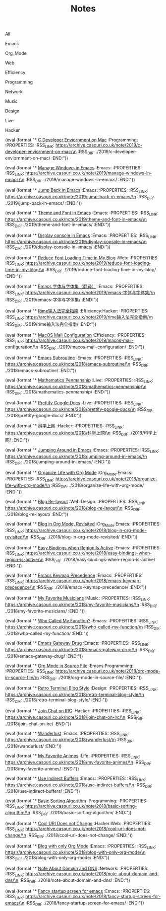 #+OPTIONS: html-style:nil
#+HTML_HEAD: <link rel="stylesheet" type="text/css" href="./style.css"/>
#+HTML_HEAD_EXTRA: <script type="text/javascript" src="./script.js"></script>
#+HTML_HEAD_EXTRA: <link rel="icon" type="image/png" href="../favicon.png">
#+HTML_HEAD_EXTRA: <link rel="stylesheet" type="text/css" href="./index-style.css"/>
#+HTML_HEAD_EXTRA: <script type="text/javascript" src="./index-script.js"></script>
#+HTML_LINK_UP: ../index.html
#+HTML_LINK_HOME: ../index.html
#+PROPERTY: RSS_URL_BASE https://archive.casouri.co.uk/note/
#+MACRO: post (eval (format "* [[./$2index.html][$1]] $3\n  :PROPERTIES:\n  :RSS_LINK: https://archive.casouri.co.uk/note/$2\n  :RSS_DIR: ./$2\n  :END:"))
#+MACRO: no-rss (eval (if (org-export-derived-backend-p org-export-current-backend 'rss) "* COMMENT :noexport:" ""))
#+OPTIONS: toc:nil

#+TITLE: Notes

#+BEGIN_EXPORT html
<div id="taglist">
<p onclick="toggleAll()" id="tagAll">All</p>
<p onclick="toggleTag(this)">Emacs</p>
<p onclick="toggleTag(this)">Org_Mode</p>
<p onclick="toggleTag(this)">Web</p>
<p onclick="toggleTag(this)">Efficiency</p>
<p onclick="toggleTag(this)">Programming</p>
<p onclick="toggleTag(this)">Network</p>
<p onclick="toggleTag(this)">Music</p>
<p onclick="toggleTag(this)">Design</p>
<p onclick="toggleTag(this)">Live</p>
<p onclick="toggleTag(this)">Hacker</p>
</div>
#+END_EXPORT


#+BEGIN_EXPORT html
<div id="headers">
#+END_EXPORT

# post-insert-anchor

{{{post(C Developer Enviornment on Mac,2019/c-developer-enviornment-on-mac/,:Programming:)}}}

{{{post(Manage Windows in Emacs,2019/manage-windows-in-emacs/,:Emacs:)}}}

{{{post(Jump Back in Emacs,2019/jump-back-in-emacs/,:Emacs:)}}}

{{{post(Theme and Font in Emacs,2019/theme-and-font-in-emacs/,:Emacs:)}}}

{{{post(Display console in Emacs,2019/display-console-in-emacs/,:Emacs:)}}}

{{{post(Reduce Font Loading Time in My Blog,2019/reduce-font-loading-time-in-my-blog/,:Web:)}}}

{{{post(Emacs 字体与字体集（翻译）,2019/emacs-字体与字体集/,:Emacs:)}}}

{{{post(Rime输入法完全指南,2019/rime输入法完全指南/,:Efficiency:Hacker:)}}}

{{{post(MacOS Mail Configuration,2019/macos-mail-configuration/,:Efficiency:)}}}
# Hwo do I configure Mail.app on MacOS to manage email.

{{{post(Emacs Subroutine,2018/emacs-subroutine/,:Emacs:)}}}
# Read subr.el.

{{{post(Mathematics Penmanship,2018/mathematics-penmanship/,:Live:)}}}
# Write better math equations.

{{{post(Prettify Google Docs,2018/prettify-google-docs/,:Live:)}}}
# Make Google Docs document look nicer.

{{{post(科学上网,2018/科学上网/,:Hacker:)}}}
# 科学上网配置记录。

{{{post(Jumping Around in Emacs,2018/jumping-around-in-emacs/,:Emacs:)}}}
# How to move to places quickly in Emacs.

{{{post(Organize Life with Org Mode,2018/organize-life-with-org-mode/,:Org_Mode:Emacs:)}}}
# Organize daily life in Org Mode, with Org Agenda.

{{{post(Blog Re-layout,2018/blog-re-layout/,:Web:Design:)}}}
# Re-layout blog according to [[https://practicaltypography.com][Practical Typography]].

{{{post(Blog in Org Mode\, Revisited,2018/blog-in-org-mode-revisited/,:Org_Mode:Emacs:)}}}
# How to build a blog with Org Mode and without any framework.

{{{post(Easy Bindings when Region Is Active,2018/easy-bindings-when-region-is-active/,:Emacs:)}}}
# Bind a set of easy bindings when region is active.

{{{post(Emacs Keymap Precedence,2018/emacs-keymap-precedence/,:Emacs:)}}}
# Which keymap overrides which in Emacs.

# this is inacurate, invaluable
# {{{post(Ivy to Helm,2018/ivy-to-helm/,:Emacs:)}}}
# How and why I switched from ivy to Helm.

{{{post(My Favorite Musicians,2018/my-favorite-musicians/,:Music:)}}}
# A list of my favorite musicians.

{{{post(Who Called My Function?,2018/who-called-my-function/,:Emacs:)}}}
# Check who called the innocent function in Emacs. Useful to find the culprit in start up process.

{{{post(Emacs Gateway Drug,2018/emacs-gateway-drug/,:Emacs:)}}}
# Tricks that can lure your friend into using Emacs.

{{{post(Org Mode in Source File,2018/org-mode-in-source-file/,:Emacs:Programming:)}}}
# Create header and fold/unfold entries in any source file.

{{{post(Retro Terminal Blog Style,2018/retro-terminal-blog-style/,:Design:)}}}
# I made my home page looks like a secret SCP style retro terminal archive.

{{{post(Join Chat on IRC,2018/join-chat-on-irc/,:Hacker:)}}}
# How use this cool protocol to chat with hackers.

{{{post(Wanderlust,2018/wanderlust/,:Emacs:)}}}
# Some notes I took when trying to setup Wanderlust.

{{{post(My Favorite Animes,2018/my-favorite-animes/,:Life:)}}}
# A list of animes that I love.

{{{post(Use Indirect Buffers,2018/use-indirect-buffers/,:Emacs:)}}}
# A cool hidden feature of Emacs.

{{{post(Basic Sorting Algorithm,2018/basic-sorting-algorithm/,:Programming:)}}}
# Study note about basic sorting algorithms.

{{{post(Cool URI Does not Change,2018/cool-uri-does-not-change/,:Hacker:Web:)}}}
# An article I read and agree with.

{{{post(Blog with only Org Mode,2018/blog-with-only-org-mode/,:Emacs:)}}}
# How to build blog site with only Org Mode (and HTML, CSS and JavaScript).

{{{post(Note About Domain and DNS,2018/note-about-domain-and-dns/,:Network:)}}}
# Some notes I take when trying to add a custom domain to GitHub Pages.

{{{post(Fancy startup screen for emacs,2018/fancy-startup-screen-for-emacs/,:Emacs:)}}}
# Display something fancier on startup.

#+BEGIN_EXPORT html
</div>
#+END_EXPORT
